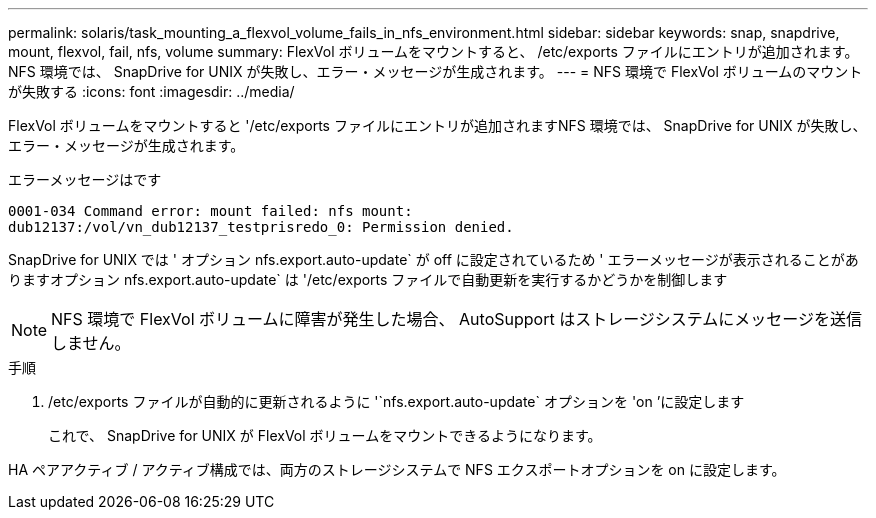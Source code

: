 ---
permalink: solaris/task_mounting_a_flexvol_volume_fails_in_nfs_environment.html 
sidebar: sidebar 
keywords: snap, snapdrive, mount, flexvol, fail, nfs, volume 
summary: FlexVol ボリュームをマウントすると、 /etc/exports ファイルにエントリが追加されます。NFS 環境では、 SnapDrive for UNIX が失敗し、エラー・メッセージが生成されます。 
---
= NFS 環境で FlexVol ボリュームのマウントが失敗する
:icons: font
:imagesdir: ../media/


[role="lead"]
FlexVol ボリュームをマウントすると '/etc/exports ファイルにエントリが追加されますNFS 環境では、 SnapDrive for UNIX が失敗し、エラー・メッセージが生成されます。

エラーメッセージはです

[listing]
----
0001-034 Command error: mount failed: nfs mount:
dub12137:/vol/vn_dub12137_testprisredo_0: Permission denied.
----
SnapDrive for UNIX では ' オプション nfs.export.auto-update` が off に設定されているため ' エラーメッセージが表示されることがありますオプション nfs.export.auto-update` は '/etc/exports ファイルで自動更新を実行するかどうかを制御します


NOTE: NFS 環境で FlexVol ボリュームに障害が発生した場合、 AutoSupport はストレージシステムにメッセージを送信しません。

.手順
. /etc/exports ファイルが自動的に更新されるように '`nfs.export.auto-update` オプションを 'on ’に設定します
+
これで、 SnapDrive for UNIX が FlexVol ボリュームをマウントできるようになります。



HA ペアアクティブ / アクティブ構成では、両方のストレージシステムで NFS エクスポートオプションを on に設定します。
